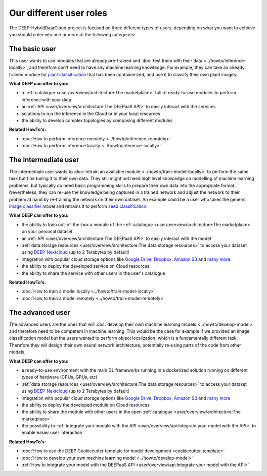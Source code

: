 Our different user roles
========================

The DEEP-HybridDataCloud project is focused on three different types of users, depending on what you want to achieve you should enter into one or more of the following categories:


.. image:: ../../_static/DEEP_WP2-User_Viewpoint.png


The basic user
--------------

This user wants to use modules that are already pre-trained and :doc:`test them with their data <../howto/inference-locally>`,
and therefore don't need to have any machine learning knowledge. For example, they can take an already trained module
for `plant classification <https://marketplace.deep-hybrid-datacloud.eu/modules/deep-oc-plants-classification-tf.html>`__
that has been containerized, and use it to classify their own plant images.

**What DEEP can offer to you:**

* a :ref:`catalogue <user/overview/architecture:The marketplace>` full of ready-to-use modules to perform inference with your data
* an :ref:`API <user/overview/architecture:The DEEPaaS API>` to easily interact with the services
* solutions to run the inference in the Cloud or in your local resources
* the ability to develop complex topologies by composing different modules

**Related HowTo's:**

* :doc:`How to perform inference remotely <../howto/inference-remotely>`
* :doc:`How to perform inference locally <../howto/inference-locally>`


The intermediate user
---------------------

The intermediate user wants to :doc:`retrain an available module <../howto/train-model-locally>` to perform the same
task but fine tuning it to their own data.
They still might not need high level knowledge on modelling of machine learning problems, but typically do need basic
programming skills to prepare their own data into the appropriate format.
Nevertheless, they can re-use the knowledge being captured in a trained network and adjust the network to their problem
at hand by re-training the network on their own dataset.
An example could be a user who takes the generic `image classifier <https://marketplace.deep-hybrid-datacloud.eu/modules/deep-oc-image-classification-tf.html>`__
model and retrains it to perform `seed classification <https://marketplace.deep-hybrid-datacloud.eu/modules/deep-oc-seeds-classification-tf.html>`__.

**What DEEP can offer to you:**

* the ability to train out-of-the-box a module of the :ref:`catalogue <user/overview/architecture:The marketplace>` on your personal dataset
* an :ref:`API <user/overview/architecture:The DEEPaaS API>` to easily interact with the model
* :ref:`data storage resources <user/overview/architecture:The data storage resources>` to access your dataset
  using `DEEP-Nextcloud <https://data-deep.a.incd.pt/>`__ (up to 2 Terabytes by default)
* integration with popular cloud storage options like
  `Google Drive <https://www.google.com/drive/>`__, `Dropbox <https://www.dropbox.com/>`__,
  `Amazon S3 <https://aws.amazon.com/s3/>`__ and `many more <https://rclone.org/>`__
* the ability to deploy the developed service on Cloud resources
* the ability to share the service with other users in the user's catalogue

**Related HowTo's:**

* :doc:`How to train a model locally <../howto/train-model-locally>`
* :doc:`How to train a model remotely <../howto/train-model-remotely>`


The advanced user
-----------------

The advanced users are the ones that will :doc:`develop their own machine learning models <../howto/develop-model>`
and therefore need to be competent in machine learning. This would be the case for example if we provided an image
classification model but the users wanted to perform object localization, which is a fundamentally different task.
Therefore they will design their own neural network architecture, potentially re-using parts of the code from other
models.

**What DEEP can offer to you:**

* a ready-to-use environment with the main DL frameworks running in a dockerized solution running on different types of
  hardware (CPUs, GPUs, etc)
* :ref:`data storage resources <user/overview/architecture:The data storage resources>` to access your dataset
  using `DEEP-Nextcloud <https://data-deep.a.incd.pt/>`__ (up to 2 Terabytes by default)
* integration with popular cloud storage options like
  `Google Drive <https://www.google.com/drive/>`__, `Dropbox <https://www.dropbox.com/>`__,
  `Amazon S3 <https://aws.amazon.com/s3/>`__ and `many more <https://rclone.org/>`__
* the ability to deploy the developed module on Cloud resources
* the ability to share the module with other users in the open :ref:`catalogue <user/overview/architecture:The marketplace>`
* the possibility to :ref:`integrate your module with the API <user/overview/api:Integrate your model with the API>`
  to enable easier user interaction


**Related HowTo's:**

* :doc:`How to use the DEEP Cookiecutter template for model development <cookiecutter-template>`
* :doc:`How to develop your own machine learning model <../howto/develop-model>`
* :ref:`How to integrate your model with the DEEPaaS API <user/overview/api:Integrate your model with the API>`
